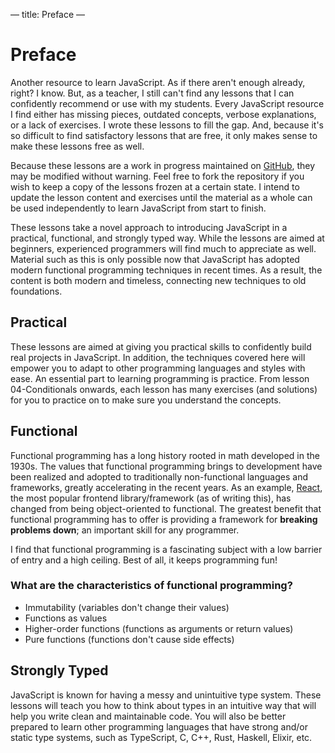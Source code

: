 ---
title: Preface
---

* Preface
Another resource to learn JavaScript. As if there aren't enough already, right? I know. But, as a teacher, I still can't find any lessons that I can confidently recommend or use with my students. Every JavaScript resource I find either has missing pieces, outdated concepts, verbose explanations, or a lack of exercises. I wrote these lessons to fill the gap. And, because it's so difficult to find satisfactory lessons that are free, it only makes sense to make these lessons free as well.

Because these lessons are a work in progress maintained on [[https://github.com/SlimTim10/Intuitive-JavaScript][GitHub]], they may be modified without warning. Feel free to fork the repository if you wish to keep a copy of the lessons frozen at a certain state. I intend to update the lesson content and exercises until the material as a whole can be used independently to learn JavaScript from start to finish.

These lessons take a novel approach to introducing JavaScript in a practical, functional, and strongly typed way. While the lessons are aimed at beginners, experienced programmers will find much to appreciate as well. Material such as this is only possible now that JavaScript has adopted modern functional programming techniques in recent times. As a result, the content is both modern and timeless, connecting new techniques to old foundations.

** Practical
These lessons are aimed at giving you practical skills to confidently build real projects in JavaScript. In addition, the techniques covered here will empower you to adapt to other programming languages and styles with ease. An essential part to learning programming is practice. From lesson 04-Conditionals onwards, each lesson has many exercises (and solutions) for you to practice on to make sure you understand the concepts.

** Functional
Functional programming has a long history rooted in math developed in the 1930s. The values that functional programming brings to development have been realized and adopted to traditionally non-functional languages and frameworks, greatly accelerating in the recent years. As an example, [[https://reactjs.org/][React]], the most popular frontend library/framework (as of writing this), has changed from being object-oriented to functional. The greatest benefit that functional programming has to offer is providing a framework for *breaking problems down*; an important skill for any programmer.

I find that functional programming is a fascinating subject with a low barrier of entry and a high ceiling. Best of all, it keeps programming fun!

*** What are the characteristics of functional programming?

- Immutability (variables don't change their values)
- Functions as values
- Higher-order functions (functions as arguments or return values)
- Pure functions (functions don't cause side effects)

** Strongly Typed
JavaScript is known for having a messy and unintuitive type system. These lessons will teach you how to think about types in an intuitive way that will help you write clean and maintainable code. You will also be better prepared to learn other programming languages that have strong and/or static type systems, such as TypeScript, C, C++, Rust, Haskell, Elixir, etc.
